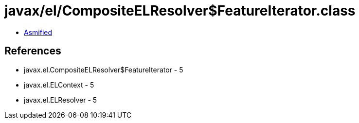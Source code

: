 = javax/el/CompositeELResolver$FeatureIterator.class

 - link:CompositeELResolver$FeatureIterator-asmified.java[Asmified]

== References

 - javax.el.CompositeELResolver$FeatureIterator - 5
 - javax.el.ELContext - 5
 - javax.el.ELResolver - 5
